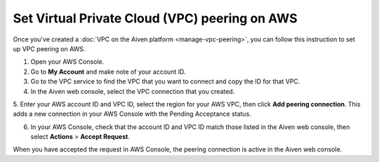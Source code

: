 Set Virtual Private Cloud (VPC) peering on AWS
==============================================

Once you've created a :doc:`VPC on the Aiven platform <manage-vpc-peering>`, you can follow this instruction to set up VPC peering on AWS.

1. Open your AWS Console.

2. Go to **My Account** and make note of your account ID.

3. Go to the VPC service to find the VPC that you want to connect and copy the ID for that VPC.

4. In the Aiven web console, select the VPC connection that you created.

5. Enter your AWS account ID and VPC ID, select the region for your AWS VPC, then click **Add peering connection**.
This adds a new connection in your AWS Console with the Pending Acceptance status.

6. In your AWS Console, check that the account ID and VPC ID match those listed in the Aiven web console, then select **Actions** > **Accept Request**.

When you have accepted the request in AWS Console, the peering connection is active in the Aiven web console.
